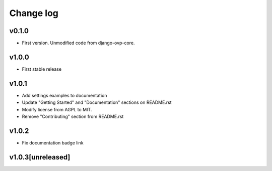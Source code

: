 ===========
Change log
===========

v0.1.0
-----------
* First version. Unmodified code from django-ovp-core.

v1.0.0
-----------
* First stable release

v1.0.1
-----------
* Add settings examples to documentation
* Update "Getting Started" and "Documentation" sections on README.rst
* Modify license from AGPL to MIT.
* Remove "Contributing" section from README.rst

v1.0.2
-----------
* Fix documentation badge link

v1.0.3[unreleased]
-----------
